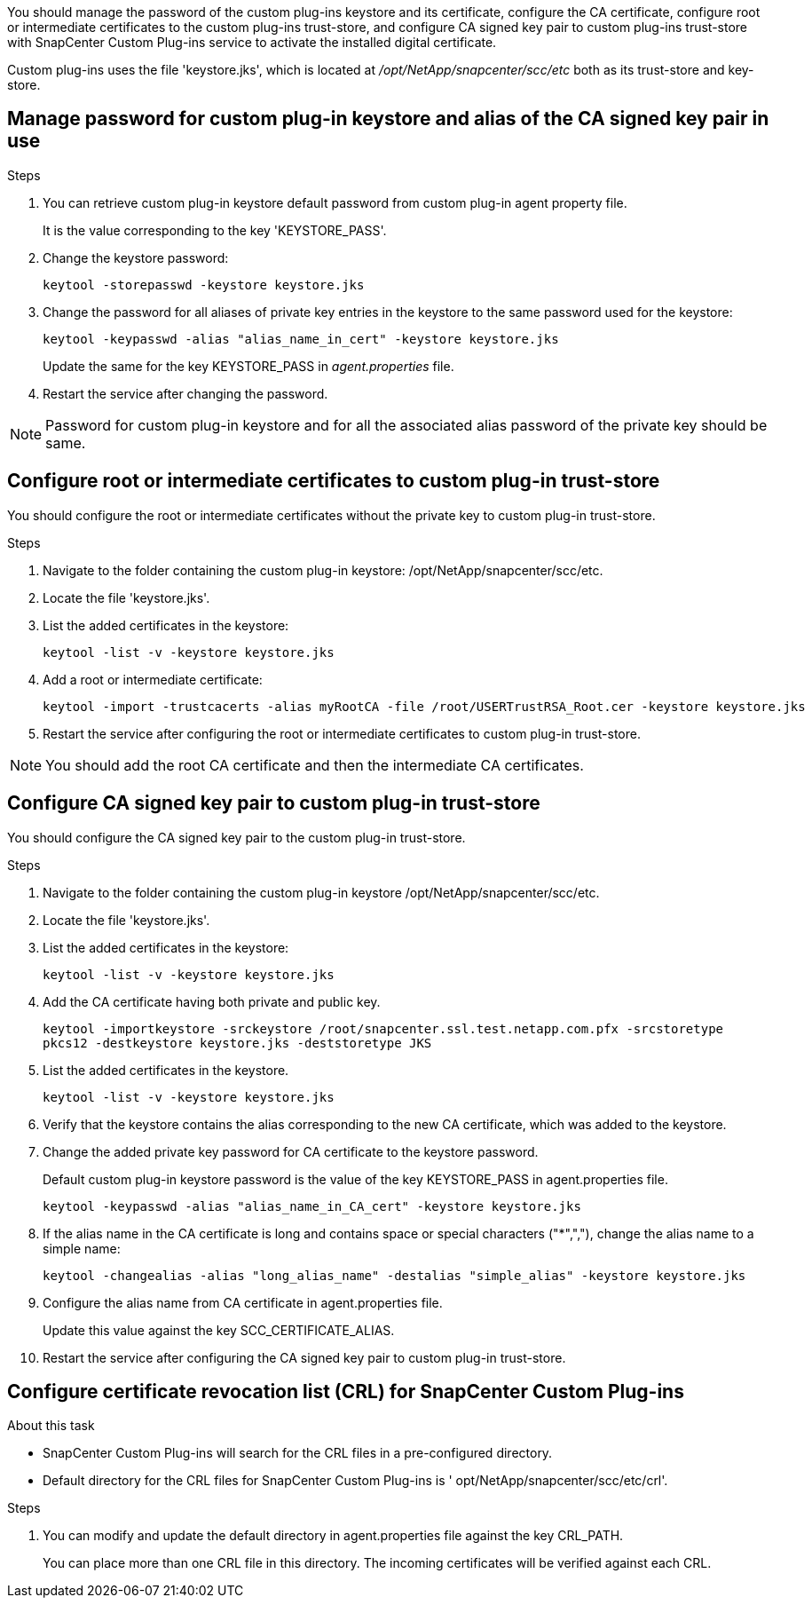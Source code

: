 You should manage the password of the custom plug-ins keystore and its certificate, configure the CA certificate, configure  root or intermediate certificates to the custom plug-ins trust-store, and configure CA signed key pair to custom plug-ins trust-store  with SnapCenter Custom Plug-ins service to activate the installed digital certificate.

Custom plug-ins uses the file 'keystore.jks', which is located at _/opt/NetApp/snapcenter/scc/etc_ both as its trust-store and key-store.

== Manage password for custom plug-in keystore and alias of the CA signed key pair in use

.Steps

. You can retrieve custom plug-in keystore default password from custom plug-in agent property file.
+
It is the value corresponding to the key 'KEYSTORE_PASS'.

. Change the keystore password:
+
    keytool -storepasswd -keystore keystore.jks

. Change the password for all aliases of private key entries in the keystore to the same password used for the keystore:
+
  keytool -keypasswd -alias "alias_name_in_cert" -keystore keystore.jks

+
Update the same for the key KEYSTORE_PASS in _agent.properties_ file.
.  Restart the service after changing the password.

[NOTE]

Password for custom plug-in keystore and for all the associated alias password of the private key should be same.

== Configure root or intermediate certificates to custom plug-in trust-store

You should configure the root or intermediate certificates without the private key to custom plug-in trust-store.

.Steps

. Navigate to the folder containing the custom plug-in keystore:  /opt/NetApp/snapcenter/scc/etc.

. Locate the file 'keystore.jks'.

. List the added certificates in the keystore:
+
`keytool -list -v -keystore keystore.jks`

. Add a root or intermediate certificate:

  keytool -import -trustcacerts -alias myRootCA -file /root/USERTrustRSA_Root.cer -keystore keystore.jks

. Restart the service after configuring the root or intermediate certificates to custom plug-in trust-store.

[NOTE]

You should add the root CA certificate and then the intermediate CA certificates.

== Configure CA signed key pair to custom plug-in trust-store

You should configure the CA signed key pair to the custom plug-in trust-store.

.Steps

. Navigate to the folder containing the custom plug-in keystore /opt/NetApp/snapcenter/scc/etc.

. Locate the file 'keystore.jks'.

. List the added certificates in the keystore:
+
`keytool -list -v -keystore keystore.jks`

. Add the CA certificate having both private and public key.
+
`keytool -importkeystore -srckeystore /root/snapcenter.ssl.test.netapp.com.pfx -srcstoretype pkcs12 -destkeystore keystore.jks -deststoretype JKS`

. List the added certificates in the keystore.
+
`keytool -list -v -keystore keystore.jks`

.  Verify that the keystore contains the alias corresponding to the new CA certificate, which was added to the keystore.

. Change the added private key password for CA certificate to the keystore password.
+
Default custom plug-in keystore password is the value of the key KEYSTORE_PASS in agent.properties file.

  keytool -keypasswd -alias "alias_name_in_CA_cert" -keystore keystore.jks

. If the alias name in the CA certificate is long and contains space or special characters ("*",","), change the alias name to a simple name:

    keytool -changealias -alias "long_alias_name" -destalias "simple_alias" -keystore keystore.jks

. Configure the alias name from CA certificate in agent.properties file.
+
Update this value against the key SCC_CERTIFICATE_ALIAS.

. Restart the service after configuring the CA signed key pair to custom plug-in trust-store.

== Configure certificate revocation list (CRL) for SnapCenter Custom Plug-ins

.About this task

* SnapCenter Custom Plug-ins will search for the CRL files in a pre-configured directory.
* Default directory for the CRL files for SnapCenter Custom Plug-ins is ' opt/NetApp/snapcenter/scc/etc/crl'.

.Steps

. You can modify and update the default directory in agent.properties file against the key CRL_PATH.
+
You can place more than one CRL file in this directory. The incoming certificates will be verified against each CRL.
